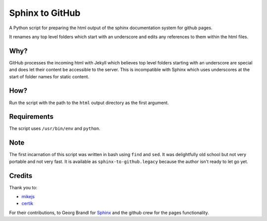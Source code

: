 Sphinx to GitHub
================

A Python script for preparing the html output of the sphinx documentation
system for github pages. 

It renames any top level folders which start with an underscore and edits any
references to them within the html files.

Why?
----

GitHub processes the incoming html with Jekyll which believes top level folders
starting with an underscore are special and does let their content be accessible
to the server. This is incompatible with Sphinx which uses underscores at the
start of folder names for static content.

How?
----

Run the script with the path to the ``html`` output directory as the first
argument.

Requirements
------------

The script uses ``/usr/bin/env`` and ``python``. 

Note
----

The first incarnation of this script was written in bash using ``find`` and
``sed``. It was delightfully old school but not very portable and not very fast.
It is available as ``sphinx-to-github.legacy`` because the author isn't ready to
let go yet.

Credits
-------

Thank you to:

* `mikejs <http://github.com/mikejs>`_
* `certik <http://github.com/certik>`_

For their contributions, to Georg Brandl for `Sphinx <http://sphinx.pocoo.org/>`_
and the github crew for the pages functionality.


